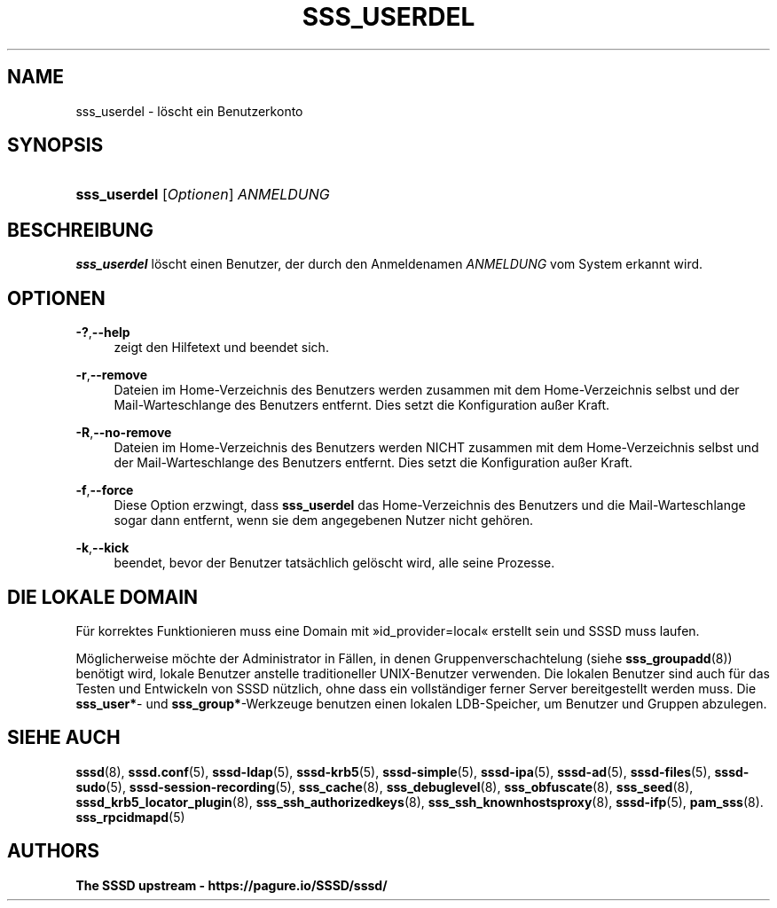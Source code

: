 '\" t
.\"     Title: sss_userdel
.\"    Author: The SSSD upstream - https://pagure.io/SSSD/sssd/
.\" Generator: DocBook XSL Stylesheets vsnapshot <http://docbook.sf.net/>
.\"      Date: 12/09/2020
.\"    Manual: SSSD-Handbuchseiten
.\"    Source: SSSD
.\"  Language: English
.\"
.TH "SSS_USERDEL" "8" "12/09/2020" "SSSD" "SSSD-Handbuchseiten"
.\" -----------------------------------------------------------------
.\" * Define some portability stuff
.\" -----------------------------------------------------------------
.\" ~~~~~~~~~~~~~~~~~~~~~~~~~~~~~~~~~~~~~~~~~~~~~~~~~~~~~~~~~~~~~~~~~
.\" http://bugs.debian.org/507673
.\" http://lists.gnu.org/archive/html/groff/2009-02/msg00013.html
.\" ~~~~~~~~~~~~~~~~~~~~~~~~~~~~~~~~~~~~~~~~~~~~~~~~~~~~~~~~~~~~~~~~~
.ie \n(.g .ds Aq \(aq
.el       .ds Aq '
.\" -----------------------------------------------------------------
.\" * set default formatting
.\" -----------------------------------------------------------------
.\" disable hyphenation
.nh
.\" disable justification (adjust text to left margin only)
.ad l
.\" -----------------------------------------------------------------
.\" * MAIN CONTENT STARTS HERE *
.\" -----------------------------------------------------------------
.SH "NAME"
sss_userdel \- löscht ein Benutzerkonto
.SH "SYNOPSIS"
.HP \w'\fBsss_userdel\fR\ 'u
\fBsss_userdel\fR [\fIOptionen\fR] \fIANMELDUNG\fR
.SH "BESCHREIBUNG"
.PP
\fBsss_userdel\fR
löscht einen Benutzer, der durch den Anmeldenamen
\fIANMELDUNG\fR
vom System erkannt wird\&.
.SH "OPTIONEN"
.PP
\fB\-?\fR,\fB\-\-help\fR
.RS 4
zeigt den Hilfetext und beendet sich\&.
.RE
.PP
\fB\-r\fR,\fB\-\-remove\fR
.RS 4
Dateien im Home\-Verzeichnis des Benutzers werden zusammen mit dem Home\-Verzeichnis selbst und der Mail\-Warteschlange des Benutzers entfernt\&. Dies setzt die Konfiguration außer Kraft\&.
.RE
.PP
\fB\-R\fR,\fB\-\-no\-remove\fR
.RS 4
Dateien im Home\-Verzeichnis des Benutzers werden NICHT zusammen mit dem Home\-Verzeichnis selbst und der Mail\-Warteschlange des Benutzers entfernt\&. Dies setzt die Konfiguration außer Kraft\&.
.RE
.PP
\fB\-f\fR,\fB\-\-force\fR
.RS 4
Diese Option erzwingt, dass
\fBsss_userdel\fR
das Home\-Verzeichnis des Benutzers und die Mail\-Warteschlange sogar dann entfernt, wenn sie dem angegebenen Nutzer nicht gehören\&.
.RE
.PP
\fB\-k\fR,\fB\-\-kick\fR
.RS 4
beendet, bevor der Benutzer tatsächlich gelöscht wird, alle seine Prozesse\&.
.RE
.SH "DIE LOKALE DOMAIN"
.PP
Für korrektes Funktionieren muss eine Domain mit \(Fcid_provider=local\(Fo erstellt sein und SSSD muss laufen\&.
.PP
Möglicherweise möchte der Administrator in Fällen, in denen Gruppenverschachtelung (siehe
\fBsss_groupadd\fR(8)) benötigt wird, lokale Benutzer anstelle traditioneller UNIX\-Benutzer verwenden\&. Die lokalen Benutzer sind auch für das Testen und Entwickeln von SSSD nützlich, ohne dass ein vollständiger ferner Server bereitgestellt werden muss\&. Die
\fBsss_user*\fR\- und
\fBsss_group*\fR\-Werkzeuge benutzen einen lokalen LDB\-Speicher, um Benutzer und Gruppen abzulegen\&.
.SH "SIEHE AUCH"
.PP
\fBsssd\fR(8),
\fBsssd.conf\fR(5),
\fBsssd-ldap\fR(5),
\fBsssd-krb5\fR(5),
\fBsssd-simple\fR(5),
\fBsssd-ipa\fR(5),
\fBsssd-ad\fR(5),
\fBsssd-files\fR(5),
\fBsssd-sudo\fR(5),
\fBsssd-session-recording\fR(5),
\fBsss_cache\fR(8),
\fBsss_debuglevel\fR(8),
\fBsss_obfuscate\fR(8),
\fBsss_seed\fR(8),
\fBsssd_krb5_locator_plugin\fR(8),
\fBsss_ssh_authorizedkeys\fR(8), \fBsss_ssh_knownhostsproxy\fR(8),
\fBsssd-ifp\fR(5),
\fBpam_sss\fR(8)\&.
\fBsss_rpcidmapd\fR(5)
.SH "AUTHORS"
.PP
\fBThe SSSD upstream \-
https://pagure\&.io/SSSD/sssd/\fR
